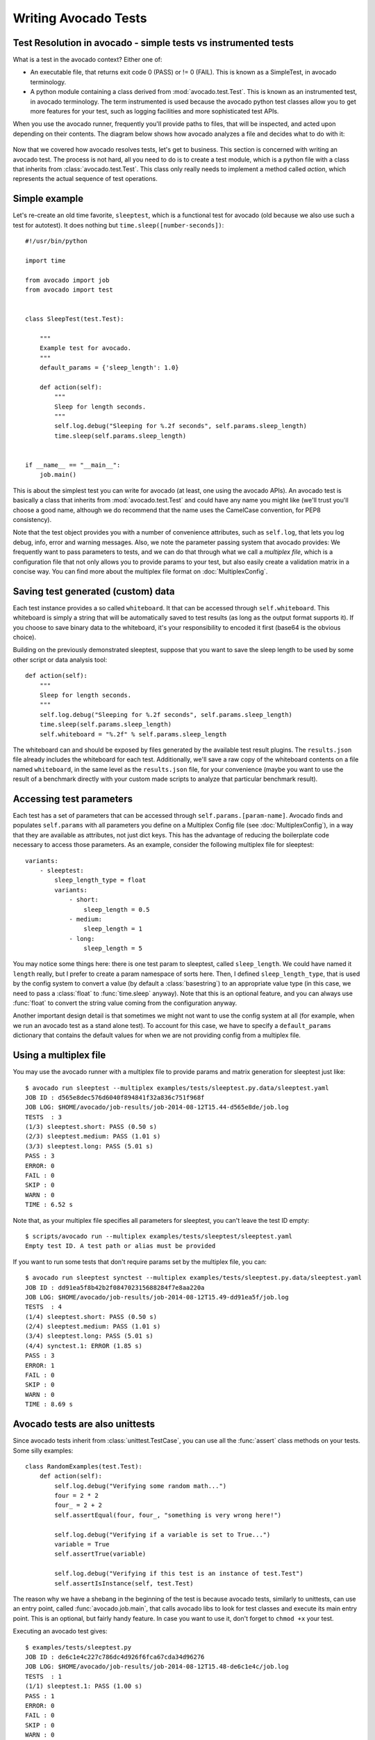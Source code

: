 .. _writing-tests:

=====================
Writing Avocado Tests
=====================

Test Resolution in avocado - simple tests vs instrumented tests
===============================================================

What is a test in the avocado context? Either one of:

* An executable file, that returns exit code 0 (PASS) or != 0 (FAIL). This
  is known as a SimpleTest, in avocado terminology.
* A python module containing a class derived from :mod:`avocado.test.Test`.
  This is known as an instrumented test, in avocado terminology. The term
  instrumented is used because the avocado python test classes allow you to
  get more features for your test, such as logging facilities and more
  sophisticated test APIs.

When you use the avocado runner, frequently you'll provide paths to files,
that will be inspected, and acted upon depending on their contents. The
diagram below shows how avocado analyzes a file and decides what to do with
it:

.. figure:: diagram.png

Now that we covered how avocado resolves tests, let's get to business.
This section is concerned with writing an avocado test. The process is not
hard, all you need to do is to create a test module, which is a python file
with a class that inherits from :class:`avocado.test.Test`. This class only
really needs to implement a method called `action`, which represents the actual
sequence of test operations.

Simple example
==============

Let's re-create an old time favorite, ``sleeptest``, which is a functional
test for avocado (old because we also use such a test for autotest). It does
nothing but ``time.sleep([number-seconds])``::

    #!/usr/bin/python

    import time

    from avocado import job
    from avocado import test


    class SleepTest(test.Test):

        """
        Example test for avocado.
        """
        default_params = {'sleep_length': 1.0}

        def action(self):
            """
            Sleep for length seconds.
            """
            self.log.debug("Sleeping for %.2f seconds", self.params.sleep_length)
            time.sleep(self.params.sleep_length)


    if __name__ == "__main__":
        job.main()


This is about the simplest test you can write for avocado (at least, one using
the avocado APIs). An avocado test is basically a class that inherits from
:mod:`avocado.test.Test` and could have any name you might like (we'll trust
you'll choose a good name, although we do recommend that the name uses the
CamelCase convention, for PEP8 consistency).

Note that the test object provides you with a number of convenience
attributes, such as ``self.log``, that lets you log debug, info, error and
warning messages. Also, we note the parameter passing system that avocado
provides: We frequently want to pass parameters to tests, and we can do that
through what we call a `multiplex file`, which is a configuration file that
not only allows you to provide params to your test, but also easily create a
validation matrix in a concise way. You can find more about the multiplex
file format on :doc:`MultiplexConfig`.

Saving test generated (custom) data
===================================

Each test instance provides a so called ``whiteboard``. It that can be accessed
through ``self.whiteboard``. This whiteboard is simply a string that will be
automatically saved to test results (as long as the output format supports it).
If you choose to save binary data to the whiteboard, it's your responsibility to
encoded it first (base64 is the obvious choice).

Building on the previously demonstrated sleeptest, suppose that you want to save the
sleep length to be used by some other script or data analysis tool::

        def action(self):
            """
            Sleep for length seconds.
            """
            self.log.debug("Sleeping for %.2f seconds", self.params.sleep_length)
            time.sleep(self.params.sleep_length)
            self.whiteboard = "%.2f" % self.params.sleep_length

The whiteboard can and should be exposed by files generated by the available test result
plugins. The ``results.json`` file already includes the whiteboard for each test.
Additionally, we'll save a raw copy of the whiteboard contents on a file named
``whiteboard``, in the same level as the ``results.json`` file, for your convenience
(maybe you want to use the result of a benchmark directly with your custom made scripts
to analyze that particular benchmark result).

Accessing test parameters
=========================

Each test has a set of parameters that can be accessed through ``self.params.[param-name]``.
Avocado finds and populates ``self.params`` with all parameters you define on a Multiplex
Config file (see :doc:`MultiplexConfig`), in a way that they are available as attributes,
not just dict keys. This has the advantage of reducing the boilerplate code necessary to
access those parameters. As an example, consider the following multiplex file for sleeptest::

    variants:
        - sleeptest:
            sleep_length_type = float
            variants:
                - short:
                    sleep_length = 0.5
                - medium:
                    sleep_length = 1
                - long:
                    sleep_length = 5

You may notice some things here: there is one test param to sleeptest, called ``sleep_length``. We could have named it
``length`` really, but I prefer to create a param namespace of sorts here. Then, I defined
``sleep_length_type``, that is used by the config system to convert a value (by default a
:class:`basestring`) to an appropriate value type (in this case, we need to pass a :class:`float`
to :func:`time.sleep` anyway). Note that this is an optional feature, and you can always use
:func:`float` to convert the string value coming from the configuration anyway.

Another important design detail is that sometimes we might not want to use the config system
at all (for example, when we run an avocado test as a stand alone test). To account for this
case, we have to specify a ``default_params`` dictionary that contains the default values
for when we are not providing config from a multiplex file.

Using a multiplex file
======================

You may use the avocado runner with a multiplex file to provide params and matrix
generation for sleeptest just like::

    $ avocado run sleeptest --multiplex examples/tests/sleeptest.py.data/sleeptest.yaml
    JOB ID : d565e8dec576d6040f894841f32a836c751f968f
    JOB LOG: $HOME/avocado/job-results/job-2014-08-12T15.44-d565e8de/job.log
    TESTS  : 3
    (1/3) sleeptest.short: PASS (0.50 s)
    (2/3) sleeptest.medium: PASS (1.01 s)
    (3/3) sleeptest.long: PASS (5.01 s)
    PASS : 3
    ERROR: 0
    FAIL : 0
    SKIP : 0
    WARN : 0
    TIME : 6.52 s

Note that, as your multiplex file specifies all parameters for sleeptest, you
can't leave the test ID empty::

    $ scripts/avocado run --multiplex examples/tests/sleeptest/sleeptest.yaml
    Empty test ID. A test path or alias must be provided

If you want to run some tests that don't require params set by the multiplex file, you can::

    $ avocado run sleeptest synctest --multiplex examples/tests/sleeptest.py.data/sleeptest.yaml
    JOB ID : dd91ea5f8b42b2f084702315688284f7e8aa220a
    JOB LOG: $HOME/avocado/job-results/job-2014-08-12T15.49-dd91ea5f/job.log
    TESTS  : 4
    (1/4) sleeptest.short: PASS (0.50 s)
    (2/4) sleeptest.medium: PASS (1.01 s)
    (3/4) sleeptest.long: PASS (5.01 s)
    (4/4) synctest.1: ERROR (1.85 s)
    PASS : 3
    ERROR: 1
    FAIL : 0
    SKIP : 0
    WARN : 0
    TIME : 8.69 s

Avocado tests are also unittests
================================

Since avocado tests inherit from :class:`unittest.TestCase`, you can use all
the :func:`assert` class methods on your tests. Some silly examples::

    class RandomExamples(test.Test):
        def action(self):
            self.log.debug("Verifying some random math...")
            four = 2 * 2
            four_ = 2 + 2
            self.assertEqual(four, four_, "something is very wrong here!")

            self.log.debug("Verifying if a variable is set to True...")
            variable = True
            self.assertTrue(variable)

            self.log.debug("Verifying if this test is an instance of test.Test")
            self.assertIsInstance(self, test.Test)

The reason why we have a shebang in the beginning of the test is because
avocado tests, similarly to unittests, can use an entry point, called
:func:`avocado.job.main`, that calls avocado libs to look for test classes and execute
its main entry point. This is an optional, but fairly handy feature. In case
you want to use it, don't forget to ``chmod +x`` your test.

Executing an avocado test gives::

    $ examples/tests/sleeptest.py
    JOB ID : de6c1e4c227c786dc4d926f6fca67cda34d96276
    JOB LOG: $HOME/avocado/job-results/job-2014-08-12T15.48-de6c1e4c/job.log
    TESTS  : 1
    (1/1) sleeptest.1: PASS (1.00 s)
    PASS : 1
    ERROR: 0
    FAIL : 0
    SKIP : 0
    WARN : 0
    TIME : 1.00 s

Running tests with nosetests
============================

`nose <https://nose.readthedocs.org/>`__ is a python testing framework with
similar goals as avocado, except that avocado also intends to provide tools to
assemble a fully automated test grid, plus richer test API for tests on the
Linux platform. Regardless, the fact that an avocado class is also an unittest
cass, you can run them with the ``nosetests`` application::

    $ nosetests examples/tests/sleeptest.py
    .
    ----------------------------------------------------------------------
    Ran 1 test in 1.004s

    OK

Setup and cleanup methods
=========================

If you need to perform setup actions before/after your test, you may do so
in the ``setup`` and ``cleanup`` methods, respectively. We'll give examples
in the following section.

Running third party test suites
===============================

It is very common in test automation workloads to use test suites developed
by third parties. By wrapping the execution code inside an avocado test module,
you gain access to the facilities and API provided by the framework. Let's
say you want to pick up a test suite written in C that it is in a tarball,
uncompress it, compile the suite code, and then executing the test. Here's
an example that does that::

    #!/usr/bin/python

    import os

    from avocado import test
    from avocado import job
    from avocado.utils import archive
    from avocado.utils import build
    from avocado.utils import process


    class SyncTest(test.Test):

        """
        Execute the synctest test suite.
        """
        default_params = {'sync_tarball': 'synctest.tar.bz2',
                          'sync_length': 100,
                          'sync_loop': 10}

        def setup(self):
            """
            Set default params and build the synctest suite.
            """
            # Build the synctest suite
            self.cwd = os.getcwd()
            tarball_path = self.get_data_path(self.params.sync_tarball)
            archive.extract(tarball_path, self.srcdir)
            self.srcdir = os.path.join(self.srcdir, 'synctest')
            build.make(self.srcdir)

        def action(self):
            """
            Execute synctest with the appropriate params.
            """
            os.chdir(self.srcdir)
            cmd = ('./synctest %s %s' %
                   (self.params.sync_length, self.params.sync_loop))
            process.system(cmd)
            os.chdir(self.cwd)


    if __name__ == "__main__":
        job.main()

Here we have an example of the ``setup`` method in action: Here we get the
location of the test suite code (tarball) through
:func:`avocado.test.Test.get_data_path`, then uncompress the tarball through
:func:`avocado.utils.archive.extract`, an API that will
decompress the suite tarball, followed by ``build.make``, that will build the
suite.

In this example, the ``action`` method just gets into the base directory of
the compiled suite  and executes the ``./synctest`` command, with appropriate
parameters, using :func:`avocado.utils.process.system`.

Test Output Check and Output Record Mode
========================================

In a lot of occasions, you want to go simpler: just check if the output of a
given application matches an expected output. In order to help with this common
use case, we offer the option ``--output-check-record [mode]`` to the test runner::

      --output-check-record OUTPUT_CHECK_RECORD
                            Record output streams of your tests to reference files
                            (valid options: none (do not record output streams),
                            all (record both stdout and stderr), stdout (record
                            only stderr), stderr (record only stderr). Default:
                            none

If this option is used, it will store the stdout or stderr of the process (or
both, if you specified ``all``) being executed to reference files: ``stdout.expected``
and ``stderr.expected``. Those files will be recorded in the test data dir. The
data dir is in the same directory as the test source file, named
``[source_file_name.data]``. Let's take as an example the test ``synctest.py``. In a
fresh checkout of avocado, you can see::

        examples/tests/synctest.py.data/stderr.expected
        examples/tests/synctest.py.data/stdout.expected

From those 2 files, only stdout.expected is non empty::

    $ cat examples/tests/synctest.py.data/stdout.expected
    PAR : waiting
    PASS : sync interrupted

The output files were originally obtained using the test runner and passing the
option --output-check-record all to the test runner::

    $ scripts/avocado run --output-check-record all synctest
    JOB ID    : bcd05e4fd33e068b159045652da9eb7448802be5
    JOB LOG   : $HOME/avocado/job-results/job-2014-09-25T20.20-bcd05e4/job.log
    TESTS     : 1
    (1/1) synctest.py: PASS (2.20 s)
    PASS      : 1
    ERROR     : 0
    FAIL      : 0
    SKIP      : 0
    WARN      : 0
    TIME      : 2.20 s


After the reference files are added, the check process is transparent, in the sense
that you do not need to provide special flags to the test runner.
Now, every time the test is executed, after it is done running, it will check
if the outputs are exactly right before considering the test as PASSed. If you want to override the default
behavior and skip output check entirely, you may provide the flag ``--disable-output-check`` to the test runner.

The :mod:`avocado.utils.process` APIs have a parameter ``allow_output_check`` (defaults to ``all``), so that you
can select which process outputs will go to the reference files, should you chose to record them. You may choose
``all``, for both stdout and stderr, ``stdout``, for the stdout only, ``stderr``, for only the stderr only, or ``none``,
to allow neither of them to be recorded and checked.

This process works fine also with simple tests, which are programs or shell scripts
that returns 0 (PASSed) or != 0 (FAILed). Let's consider our bogus example::

    $ cat output_record.sh
    #!/bin/bash
    echo "Hello, world!"

Let's record the output for this one::

    $ scripts/avocado run output_record.sh --output-check-record all
    JOB ID    : 25c4244dda71d0570b7f849319cd71fe1722be8b
    JOB LOG   : $HOME/avocado/job-results/job-2014-09-25T20.49-25c4244/job.log
    TESTS     : 1
    (1/1) home/$USER/Code/avocado/output_record.sh: PASS (0.01 s)
    PASS      : 1
    ERROR     : 0
    FAIL      : 0
    SKIP      : 0
    WARN      : 0
    TIME      : 0.01 s

After this is done, you'll notice that a the test data directory
appeared in the same level of our shell script, containing 2 files::

    $ ls output_record.sh.data/
    stderr.expected  stdout.expected

Let's look what's in each of them::

    $ cat output_record.sh.data/stdout.expected
    Hello, world!
    $ cat output_record.sh.data/stderr.expected
    $

Now, every time this test runs, it'll take into account the expected files that
were recorded, no need to do anything else but run the test. Let's see what
happens if we change the ``stdout.expected`` file contents to ``Hello, avocado!``::

    $ scripts/avocado run output_record.sh
    JOB ID    : f0521e524face93019d7cb99c5765aedd933cb2e
    JOB LOG   : $HOME/avocado/job-results/job-2014-09-25T20.52-f0521e5/job.log
    TESTS     : 1
    (1/1) home/$USER/Code/avocado/output_record.sh: FAIL (0.02 s)
    PASS      : 0
    ERROR     : 0
    FAIL      : 1
    SKIP      : 0
    WARN      : 0
    TIME      : 0.02 s

Verifying the failure reason::

    $ cat $HOME/avocado/job-results/job-2014-09-25T20.52-f0521e5/job.log
    20:52:38 test       L0163 INFO | START home/$USER/Code/avocado/output_record.sh
    20:52:38 test       L0164 DEBUG|
    20:52:38 test       L0165 DEBUG| Test instance parameters:
    20:52:38 test       L0173 DEBUG|
    20:52:38 test       L0176 DEBUG| Default parameters:
    20:52:38 test       L0180 DEBUG|
    20:52:38 test       L0181 DEBUG| Test instance params override defaults whenever available
    20:52:38 test       L0182 DEBUG|
    20:52:38 process    L0242 INFO | Running '$HOME/Code/avocado/output_record.sh'
    20:52:38 process    L0310 DEBUG| [stdout] Hello, world!
    20:52:38 test       L0565 INFO | Command: $HOME/Code/avocado/output_record.sh
    20:52:38 test       L0565 INFO | Exit status: 0
    20:52:38 test       L0565 INFO | Duration: 0.00313782691956
    20:52:38 test       L0565 INFO | Stdout:
    20:52:38 test       L0565 INFO | Hello, world!
    20:52:38 test       L0565 INFO |
    20:52:38 test       L0565 INFO | Stderr:
    20:52:38 test       L0565 INFO |
    20:52:38 test       L0060 ERROR|
    20:52:38 test       L0063 ERROR| Traceback (most recent call last):
    20:52:38 test       L0063 ERROR|   File "$HOME/Code/avocado/avocado/test.py", line 397, in check_reference_stdout
    20:52:38 test       L0063 ERROR|     self.assertEqual(expected, actual, msg)
    20:52:38 test       L0063 ERROR|   File "/usr/lib64/python2.7/unittest/case.py", line 551, in assertEqual
    20:52:38 test       L0063 ERROR|     assertion_func(first, second, msg=msg)
    20:52:38 test       L0063 ERROR|   File "/usr/lib64/python2.7/unittest/case.py", line 544, in _baseAssertEqual
    20:52:38 test       L0063 ERROR|     raise self.failureException(msg)
    20:52:38 test       L0063 ERROR| AssertionError: Actual test sdtout differs from expected one:
    20:52:38 test       L0063 ERROR| Actual:
    20:52:38 test       L0063 ERROR| Hello, world!
    20:52:38 test       L0063 ERROR|
    20:52:38 test       L0063 ERROR| Expected:
    20:52:38 test       L0063 ERROR| Hello, avocado!
    20:52:38 test       L0063 ERROR|
    20:52:38 test       L0064 ERROR|
    20:52:38 test       L0529 ERROR| FAIL home/$USER/Code/avocado/output_record.sh -> AssertionError: Actual test sdtout differs from expected one:
    Actual:
    Hello, world!

    Expected:
    Hello, avocado!

    20:52:38 test       L0516 INFO |

As expected, the test failed because we changed its expectations.

Test log, stdout and stderr in native avocado modules
=====================================================

If needed, you can write directly to the expected stdout and stderr files
from the native test scope. It is important to make the distinction between
the following entities:

* The test logs
* The test expected stdout
* The test expected stderr

The first one is used for debugging and informational purposes. Additionally
writing to `self.log.warning` causes test to be marked as dirty and when
everything else goes well the test ends with WARN. This means that the test
passed but there were non-related unexpected situations described in warning
log.

You may log something into the test logs using the methods in
:mod:`avocado.test.Test.log` class attributes. Consider the example::

    class output_test(test.Test):

        def action(self):
            self.log.info('This goes to the log and it is only informational')
            self.log.warn('Oh, something unexpected, non-critical happened, '
                          'but we can continue.')
            self.log.error('Describe the error here and don't forget to raise '
                           'an exception yourself. Writing to self.log.error '
                           'won't do that for you.')
            self.log.debug('Everybody look, I had a good lunch today...')

If you need to write directly to the test stdout and stderr streams, there
are another 2 class attributes for that, :mod:`avocado.test.Test.stdout_log`
and :mod:`avocado.test.Test.stderr_log`, that have the exact same methods
of the log object. So if you want to add stuff to your expected stdout and
stderr streams, you can do something like::

    class output_test(test.Test):

        def action(self):
            self.log.info('This goes to the log and it is only informational')
            self.stdout_log.info('This goes to the test stdout (will be recorded)')
            self.stderr_log.info('This goes to the test stderr (will be recorded)')

Each one of the last 2 statements will go to the ``stdout.expected`` and
``stderr.expected``, should you choose ``--output-check-record all``, and
will be output to the files ``stderr`` and ``stdout`` of the job results dir
every time that test is executed.

Avocado Tests run on a separate process
=======================================

In order to avoid tests to mess around the environment used by the main
avocado runner process, tests are run on a forked subprocess. This allows
for more robustness (tests are not easily able to mess/break avocado) and
some nifty features, such as setting test timeouts.

Setting a Test Timeout
======================

Sometimes your test suite/test might get stuck forever, and this might
impact your test grid. You can account for that possibility and set up a
``timeout`` parameter for your test. The test timeout can be set through
2 means, in the following order of precedence:

* Multiplex variable parameters. You may just set the timeout parameter, like
  in the following simplistic example:

::

    variants:
        - sleeptest:
            sleep_length = 5
            sleep_length_type = float
            timeout = 3
            timeout_type = float

::

    $ avocado run sleeptest --multiplex /tmp/sleeptest-example.mplx
    JOB ID : 6d5a2ff16bb92395100fbc3945b8d253308728c9
    JOB LOG: $HOME/avocado/job-results/job-2014-08-12T15.52-6d5a2ff1/job.log
    TESTS  : 1
    (1/1) sleeptest.1: ERROR (2.97 s)
    PASS : 0
    ERROR: 1
    FAIL : 0
    SKIP : 0
    WARN : 0
    TIME : 2.97 s

::

    $ cat $HOME/avocado/job-results/job-2014-08-12T15.52-6d5a2ff1/job.log
    15:52:51 test       L0143 INFO | START sleeptest.1
    15:52:51 test       L0144 DEBUG|
    15:52:51 test       L0145 DEBUG| Test log: $HOME/avocado/job-results/job-2014-08-12T15.52-6d5a2ff1/sleeptest.1/test.log
    15:52:51 test       L0146 DEBUG| Test instance parameters:
    15:52:51 test       L0153 DEBUG|     _name_map_file = {'sleeptest-example.mplx': 'sleeptest'}
    15:52:51 test       L0153 DEBUG|     _short_name_map_file = {'sleeptest-example.mplx': 'sleeptest'}
    15:52:51 test       L0153 DEBUG|     dep = []
    15:52:51 test       L0153 DEBUG|     id = sleeptest
    15:52:51 test       L0153 DEBUG|     name = sleeptest
    15:52:51 test       L0153 DEBUG|     shortname = sleeptest
    15:52:51 test       L0153 DEBUG|     sleep_length = 5.0
    15:52:51 test       L0153 DEBUG|     sleep_length_type = float
    15:52:51 test       L0153 DEBUG|     timeout = 3.0
    15:52:51 test       L0153 DEBUG|     timeout_type = float
    15:52:51 test       L0154 DEBUG|
    15:52:51 test       L0157 DEBUG| Default parameters:
    15:52:51 test       L0159 DEBUG|     sleep_length = 1.0
    15:52:51 test       L0161 DEBUG|
    15:52:51 test       L0162 DEBUG| Test instance params override defaults whenever available
    15:52:51 test       L0163 DEBUG|
    15:52:51 test       L0169 INFO | Test timeout set. Will wait 3.00 s for PID 15670 to end
    15:52:51 test       L0170 INFO |
    15:52:51 sleeptest  L0035 DEBUG| Sleeping for 5.00 seconds
    15:52:54 test       L0057 ERROR|
    15:52:54 test       L0060 ERROR| Traceback (most recent call last):
    15:52:54 test       L0060 ERROR|   File "$HOME/Code/avocado/tests/sleeptest.py", line 36, in action
    15:52:54 test       L0060 ERROR|     time.sleep(self.params.sleep_length)
    15:52:54 test       L0060 ERROR|   File "$HOME/Code/avocado/avocado/job.py", line 127, in timeout_handler
    15:52:54 test       L0060 ERROR|     raise exceptions.TestTimeoutError(e_msg)
    15:52:54 test       L0060 ERROR| TestTimeoutError: Timeout reached waiting for sleeptest to end
    15:52:54 test       L0061 ERROR|
    15:52:54 test       L0400 ERROR| ERROR sleeptest.1 -> TestTimeoutError: Timeout reached waiting for sleeptest to end
    15:52:54 test       L0387 INFO |


If you pass that multiplex file to the runner multiplexer, this will register
a timeout of 3 seconds before avocado ends the test forcefully by sending a
:class:`signal.SIGTERM` to the test, making it raise a
:class:`avocado.core.exceptions.TestTimeoutError`.

* Default params attribute. Consider the following example:

::

    import time

    from avocado import test
    from avocado import job


    class TimeoutTest(test.Test):

        """
        Functional test for avocado. Throw a TestTimeoutError.
        """
        default_params = {'timeout': 3.0,
                          'sleep_time': 5.0}

        def action(self):
            """
            This should throw a TestTimeoutError.
            """
            self.log.info('Sleeping for %.2f seconds (2 more than the timeout)',
                          self.params.sleep_time)
            time.sleep(self.params.sleep_time)


    if __name__ == "__main__":
        job.main()

This accomplishes a similar effect to the multiplex setup defined in there.

::

    $ avocado run timeouttest
    JOB ID : d78498a54504b481192f2f9bca5ebb9bbb820b8a
    JOB LOG: $HOME/avocado/job-results/job-2014-08-12T15.54-d78498a5/job.log
    TESTS  : 1
    (1/1) timeouttest.1: ERROR (2.97 s)
    PASS : 0
    ERROR: 1
    FAIL : 0
    SKIP : 0
    WARN : 0
    TIME : 2.97 s


::

    $ cat $HOME/avocado/job-results/job-2014-08-12T15.54-d78498a5/job.log
    15:54:28 test       L0143 INFO | START timeouttest.1
    15:54:28 test       L0144 DEBUG|
    15:54:28 test       L0145 DEBUG| Test log: $HOME/avocado/job-results/job-2014-08-12T15.54-d78498a5/timeouttest.1/test.log
    15:54:28 test       L0146 DEBUG| Test instance parameters:
    15:54:28 test       L0153 DEBUG|     id = timeouttest
    15:54:28 test       L0154 DEBUG|
    15:54:28 test       L0157 DEBUG| Default parameters:
    15:54:28 test       L0159 DEBUG|     sleep_time = 5.0
    15:54:28 test       L0159 DEBUG|     timeout = 3.0
    15:54:28 test       L0161 DEBUG|
    15:54:28 test       L0162 DEBUG| Test instance params override defaults whenever available
    15:54:28 test       L0163 DEBUG|
    15:54:28 test       L0169 INFO | Test timeout set. Will wait 3.00 s for PID 15759 to end
    15:54:28 test       L0170 INFO |
    15:54:28 timeouttes L0036 INFO | Sleeping for 5.00 seconds (2 more than the timeout)
    15:54:31 test       L0057 ERROR|
    15:54:31 test       L0060 ERROR| Traceback (most recent call last):
    15:54:31 test       L0060 ERROR|   File "$HOME/Code/avocado/tests/timeouttest.py", line 37, in action
    15:54:31 test       L0060 ERROR|     time.sleep(self.params.sleep_time)
    15:54:31 test       L0060 ERROR|   File "$HOME/Code/avocado/avocado/job.py", line 127, in timeout_handler
    15:54:31 test       L0060 ERROR|     raise exceptions.TestTimeoutError(e_msg)
    15:54:31 test       L0060 ERROR| TestTimeoutError: Timeout reached waiting for timeouttest to end
    15:54:31 test       L0061 ERROR|
    15:54:31 test       L0400 ERROR| ERROR timeouttest.1 -> TestTimeoutError: Timeout reached waiting for timeouttest to end
    15:54:31 test       L0387 INFO |


Environment Variables for Simple Tests
======================================

Avocado exports avocado variables and multiplexed variables as BASH environment
to the running test. Those variables are interesting to simple tests, because
they can not make use of Avocado API directly with Python, like the native
tests can do and also they can modify the test parameters.

Here are the current variables that Avocado exports to the tests:

+-------------------------+---------------------------------------+-----------------------------------------------------------------------------------------------------+
| Environemnt Variable    | Meaning                               | Example                                                                                             |
+=========================+=======================================+=====================================================================================================+
| AVOCADO_VERSION         | Version of Avocado test runner        | 0.12.0                                                                                              |
+-------------------------+---------------------------------------+-----------------------------------------------------------------------------------------------------+
| AVOCADO_TEST_BASEDIR    | Base directory of Avocado tests       | $HOME/Downloads/avocado-source/avocado                                                              |
+-------------------------+---------------------------------------+-----------------------------------------------------------------------------------------------------+
| AVOCADO_TEST_DATADIR    | Data directory for the test           | $AVOCADO_TEST_BASEDIR/my_test.sh.data                                                               |
+-------------------------+---------------------------------------+-----------------------------------------------------------------------------------------------------+
| AVOCADO_TEST_WORKDIR    | Work directory for the test           | /var/tmp/avocado_Bjr_rd/my_test.sh                                                                  |
+-------------------------+---------------------------------------+-----------------------------------------------------------------------------------------------------+
| AVOCADO_TEST_SRCDIR     | Source directory for the test         | /var/tmp/avocado_Bjr_rd/my-test.sh/src                                                              |
+-------------------------+---------------------------------------+-----------------------------------------------------------------------------------------------------+
| AVOCADO_TEST_LOGDIR     | Log directory for the test            | $HOME/logs/job-results/job-2014-09-16T14.38-ac332e6/test-results/$HOME/my_test.sh.1                 |
+-------------------------+---------------------------------------+-----------------------------------------------------------------------------------------------------+
| AVOCADO_TEST_LOGFILE    | Log file for the test                 | $HOME/logs/job-results/job-2014-09-16T14.38-ac332e6/test-results/$HOME/my_test.sh.1/debug.log       |
+-------------------------+---------------------------------------+-----------------------------------------------------------------------------------------------------+
| AVOCADO_TEST_OUTPUTDIR  | Output directory for the test         | $HOME/logs/job-results/job-2014-09-16T14.38-ac332e6/test-results/$HOME/my_test.sh.1/data            |
+-------------------------+---------------------------------------+-----------------------------------------------------------------------------------------------------+
| AVOCADO_TEST_SYSINFODIR | The system information directory      | $HOME/logs/job-results/job-2014-09-16T14.38-ac332e6/test-results/$HOME/my_test.sh.1/sysinfo         |
+-------------------------+---------------------------------------+-----------------------------------------------------------------------------------------------------+
| *                       | All variables from --multiplex-file   | TIMEOUT=60; IO_WORKERS=10; VM_BYTES=512M; ...                                                       |
+-------------------------+---------------------------------------+-----------------------------------------------------------------------------------------------------+

Wrap Up
=======

We recommend you take a look at the example tests present in the
``examples/tests`` directory, that contains a few samples to take some
inspiration from. That directory, besides containing examples, is also used by
the avocado self test suite to do functional testing of avocado itself.

It is also recommended that you take a look at the
:doc:`API documentation <api/modules>` for more possibilities.
